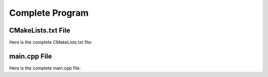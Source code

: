 ================
Complete Program
================

-------------------
CMakeLists.txt File
-------------------

Here is the complete CMakeLists.txt file:

.. code-block:: cmake
    :caption: CMakeLists.txt

    cmake_minimum_required(VERSION 3.15...3.31)
    project("mbase_simple_project" LANGUAGES CXX)

    add_executable(simple_project main.cpp)

    find_package(mbase.libs REQUIRED COMPONENTS std inference)

    target_compile_features(simple_project PUBLIC cxx_std_17)
    target_link_libraries(simple_project PRIVATE mbase-std mbase-inference)
    target_include_directories(simple_project PUBLIC mbase-std mbase-inference)

-------------
main.cpp File
-------------

Here is the complete main.cpp file:

.. code-block:: cpp
    :caption: main.cpp

    #include <mbase/inference/inf_device_desc.h>
    #include <mbase/inference/inf_t2t_model.h>
    #include <mbase/inference/inf_embedder.h>
    #include <mbase/inference/inf_embedder_client.h>
    #include <iostream>
    #include <mbase/vector.h>

    bool gIsRunning = true;

    class ModelObject;
    class ProcessorObject;
    class ClientObject;

    class ClientObject : public mbase::InfClientEmbedder {
    public:
        void on_register(mbase::InfProcessorBase* out_processor) override 
        {
            std::cout << "Client registered!" << std::endl;
            std::cout << "Enter your query: ";
            mbase::string clientInput = mbase::get_line();

            mbase::InfEmbedderProcessor* tmpProcessor = static_cast<mbase::InfEmbedderProcessor*>(out_processor);
            mbase::inf_text_token_vector tokVec;
            tmpProcessor->tokenize_input(clientInput, tokVec);
            tmpProcessor->execute_input({tokVec});
        }

        void on_unregister(mbase::InfProcessorBase* out_processor) override {}

        void on_batch_processed(mbase::InfEmbedderProcessor* out_processor, const uint32_t& out_proc_batch_length) override
        {
            std::cout << "Embedding calculation is finished!!" << std::endl;
            mbase::InfEmbedderProcessor* tmpProcessor = static_cast<mbase::InfEmbedderProcessor*>(out_processor);

            tmpProcessor->next();
        }

        void on_write(mbase::InfEmbedderProcessor* out_processor, float* out_embeddings, const uint32_t& out_cursor, bool out_is_finished) override
        {
            uint32_t embdLength = out_processor->get_embedding_length();
            mbase::inf_common_embd_normalize(out_embeddings, out_embeddings, embdLength);
            
            for(uint32_t i = 0; i < embdLength; i++)
            {
                std::cout << out_embeddings[i] << ", " << std::endl;
            }
            std::cout << std::endl;
        }

        void on_finish(mbase::InfEmbedderProcessor* out_processor, const size_type& out_total_processed_embeddings) override {}
    };

    class ProcessorObject : public mbase::InfEmbedderProcessor {
    public:
        void on_initialize_fail(last_fail_code out_code) override
        {
            std::cout << "Processor initialization failed." << std::endl;
            gIsRunning = false;
        }

        void on_initialize() override
        {
            std::cout << "Processor is initialized." << std::endl;
            this->set_inference_client(&clientObject); // registering the client
        }

        void on_destroy() override
        {

        }
    private:
        ClientObject clientObject;
    };

    class ModelObject : public mbase::InfModelTextToText {
    public:
        void on_initialize_fail(init_fail_code out_fail_code) override
        {
            std::cout << "Model initialization failed." << std::endl;
            gIsRunning = false;
        }

        void on_initialize() override
        {
            std::cout << "Model is initialized." << std::endl;

            uint32_t contextSize = 0;
            uint32_t procThreadCount = 16;
            this->get_max_embedding_context(contextSize);
            ModelObject::flags registerationStatus = this->register_context_process(
                &processorObject,
                contextSize,
                procThreadCount
            );

            if(registerationStatus != ModelObject::flags::INF_MODEL_INFO_REGISTERING_PROCESSOR)
            {
                std::cout << "Registration unable to proceed." << std::endl;
                gIsRunning = false;
            }
        }
        void on_destroy() override{}
    private:
        ProcessorObject processorObject;
    };

    int main()
    {
        mbase::vector<mbase::InfDeviceDescription> deviceDesc = mbase::inf_query_devices();
        for(mbase::vector<mbase::InfDeviceDescription>::iterator It = deviceDesc.begin(); It != deviceDesc.end(); It++)
        {
            std::cout << It->get_device_description() << std::endl;
        }

        ModelObject modelObject;

        uint32_t totalContextLength = 32000;
        int32_t gpuLayersToUse = 80;
        bool isMmap = true;
        bool isMLock = true;

        if (modelObject.initialize_model_ex(
            L"<path_to_your_model>",
            totalContextLength,
            gpuLayersToUse,
            isMmap,
            isMLock,
            deviceDesc
        ) != ModelObject::flags::INF_MODEL_INFO_INITIALIZING_MODEL)
        {
            std::cout << "Unable to start initializing the model." << std::endl;
            return 1;
        }

        while(gIsRunning)
        {
            modelObject.update();
            mbase::sleep(2);
        }

        return 0;
    }